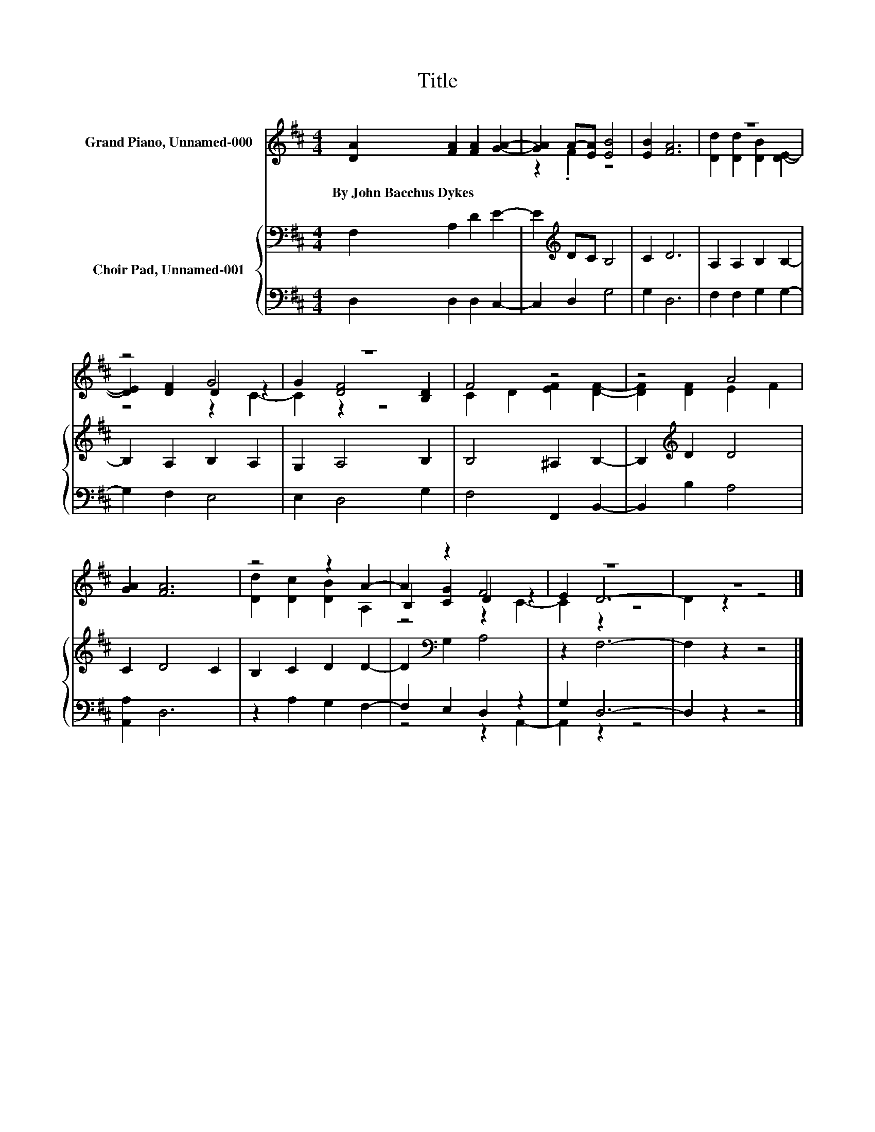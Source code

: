 X:1
T:Title
%%score ( 1 2 3 ) { 4 | ( 5 6 ) }
L:1/8
M:4/4
K:D
V:1 treble nm="Grand Piano, Unnamed-000"
V:2 treble 
V:3 treble 
V:4 bass nm="Choir Pad, Unnamed-001"
V:5 bass 
V:6 bass 
V:1
 [DA]2 [FA]2 [FA]2 [GA]2- | [GA]2 A-[EA] [EB]4 | [EB]2 [FA]6 | z8 | z4 G4 | z8 | F4 z4 | z4 A4 | %8
w: By~John~Bacchus~Dykes * * *||||||||
 [GA]2 [FA]6 | z4 z2 A2- | A2 z2 F4 | z8 | z8 |] %13
w: |||||
V:2
 x8 | z2 .F2 z4 | x8 | [Dd]2 [Dd]2 [DB]2 [DE]2- | [DE]2 [DF]2 D2 z2 | G2 [DF]4 [B,D]2 | %6
 C2 D2 [EF]2 [DF]2- | [DF]2 [DF]2 E2 F2 | x8 | [Dd]2 [Dc]2 [DB]2 A,2 | B,2 [CG]2 D2 z2 | E2 D6- | %12
 D2 z2 z4 |] %13
V:3
 x8 | x8 | x8 | x8 | z4 z2 C2- | C2 z2 z4 | x8 | x8 | x8 | x8 | z4 z2 C2- | C2 z2 z4 | x8 |] %13
V:4
 F,2 A,2 D2 E2- | E2[K:treble] DC B,4 | C2 D6 | A,2 A,2 B,2 B,2- | B,2 A,2 B,2 A,2 | G,2 A,4 B,2 | %6
 B,4 ^A,2 B,2- | B,2[K:treble] D2 D4 | C2 D4 C2 | B,2 C2 D2 D2- | D2[K:bass] G,2 A,4 | z2 F,6- | %12
 F,2 z2 z4 |] %13
V:5
 D,2 D,2 D,2 C,2- | C,2 D,2 G,4 | G,2 D,6 | F,2 F,2 G,2 G,2- | G,2 F,2 E,4 | E,2 D,4 G,2 | %6
 F,4 F,,2 B,,2- | B,,2 B,2 A,4 | [A,,A,]2 D,6 | z2 A,2 G,2 F,2- | F,2 E,2 D,2 z2 | G,2 D,6- | %12
 D,2 z2 z4 |] %13
V:6
 x8 | x8 | x8 | x8 | x8 | x8 | x8 | x8 | x8 | x8 | z4 z2 A,,2- | A,,2 z2 z4 | x8 |] %13


